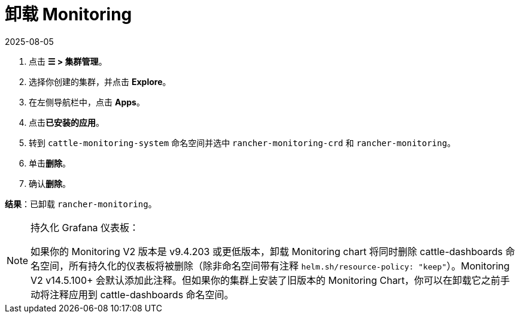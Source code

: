 = 卸载 Monitoring
:page-languages: [en, zh]
:revdate: 2025-08-05
:page-revdate: {revdate}

. 点击 *☰ > 集群管理*。
. 选择你创建的集群，并点击 *Explore*。
. 在左侧导航栏中，点击 *Apps*。
. 点击**已安装的应用**。
. 转到 `cattle-monitoring-system` 命名空间并选中 `rancher-monitoring-crd` 和 `rancher-monitoring`。
. 单击**删除**。
. 确认**删除**。

*结果*：已卸载 `rancher-monitoring`。

[NOTE]
.持久化 Grafana 仪表板：
====

如果你的 Monitoring V2 版本是 v9.4.203 或更低版本，卸载 Monitoring chart 将同时删除 cattle-dashboards 命名空间，所有持久化的仪表板将被删除（除非命名空间带有注释 `helm.sh/resource-policy: "keep"`）。Monitoring V2 v14.5.100+ 会默认添加此注释。但如果你的集群上安装了旧版本的 Monitoring Chart，你可以在卸载它之前手动将注释应用到 cattle-dashboards 命名空间。
====

